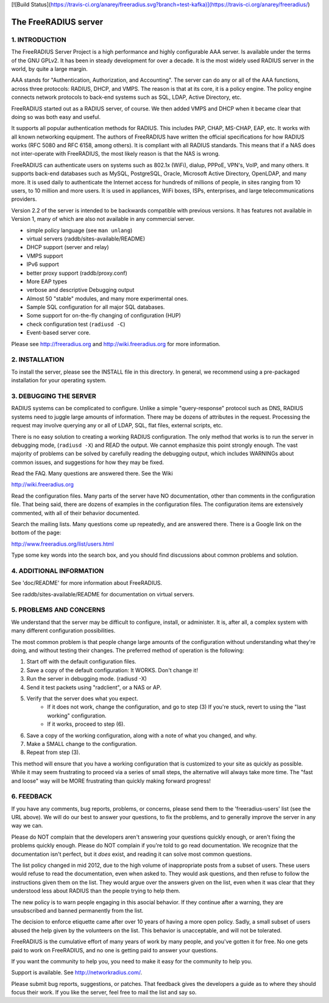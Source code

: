 [![Build Status](https://travis-ci.org/anarey/freeradius.svg?branch=test-kafka)](https://travis-ci.org/anarey/freeradius/)

The FreeRADIUS server
=====================
|BuildStatus|_

1. INTRODUCTION
---------------

The FreeRADIUS Server Project is a high performance and highly
configurable AAA server.  Is available under the terms of the GNU
GPLv2.  It has been in steady development for over a decade.  It is
the most widely used RADIUS server in the world, by quite a large
margin.

AAA stands for "Authentication, Authorization, and Accounting".  The
server can do any or all of the AAA functions, across three protocols:
RADIUS, DHCP, and VMPS.  The reason is that at its core, it is a
policy engine.  The policy engine connects network protocols to
back-end systems such as SQL, LDAP, Active Directory, etc.

FreeRADIUS started out as a RADIUS server, of course.  We then added
VMPS and DHCP when it became clear that doing so was both easy and
useful.

It supports all popular authentication methods for RADIUS.  This
includes PAP, CHAP, MS-CHAP, EAP, etc.  It works with all known
networking equipment.  The authors of FreeRADIUS have written the
official specifications for how RADIUS works (RFC 5080 and RFC 6158,
among others).  It is compliant with all RADIUS standards.  This means
that if a NAS does not inter-operate with FreeRADIUS, the most likely
reason is that the NAS is wrong.

FreeRADIUS can authenticate users on systems such as 802.1x (WiFi),
dialup, PPPoE, VPN's, VoIP, and many others.  It supports back-end
databases such as MySQL, PostgreSQL, Oracle, Microsoft Active
Directory, OpenLDAP, and many more.  It is used daily to authenticate
the Internet access for hundreds of millions of people, in sites
ranging from 10 users, to 10 million and more users.  It is used in
appliances, WiFi boxes, ISPs, enterprises, and large
telecommunications providers.

Version 2.2 of the server is intended to be backwards compatible with
previous versions.  It has features not available in Version 1, many
of which are also not available in any commercial server.

* simple policy language (see ``man unlang``)
* virtual servers (raddb/sites-available/README)
* DHCP support (server and relay)
* VMPS support
* IPv6 support
* better proxy support (raddb/proxy.conf)
* More EAP types
* verbose and descriptive Debugging output
* Almost 50 "stable" modules, and many more experimental ones.
* Sample SQL configuration for all major SQL databases.
* Some support for on-the-fly changing of configuration (HUP)
* check configuration test (``radiusd -C``)
* Event-based server core.

Please see http://freeradius.org and http://wiki.freeradius.org for
more information.


2. INSTALLATION
---------------

To install the server, please see the INSTALL file in this directory.
In general, we recommend using a pre-packaged installation for your
operating system.


3. DEBUGGING THE SERVER
-----------------------

RADIUS systems can be complicated to configure.  Unlike a simple
"query-response" protocol such as DNS, RADIUS systems need to juggle
large amounts of information.  There may be dozens of attributes in
the request.  Processing the request may involve querying any or all
of LDAP, SQL, flat files, external scripts, etc.

There is no easy solution to creating a working RADIUS configuration.
The only method that works is to run the server in debugging mode,
(``radiusd -X``) and READ the output.  We cannot emphasize this point
strongly enough.  The vast majority of problems can be solved by
carefully reading the debugging output, which includes WARNINGs about
common issues, and suggestions for how they may be fixed.

Read the FAQ.  Many questions are answered there.  See the Wiki

http://wiki.freeradius.org

Read the configuration files.  Many parts of the server have NO
documentation, other than comments in the configuration file.  That
being said, there are dozens of examples in the configuration files.
The configuration items are extensively commented, with all of their
behavior documented.

Search the mailing lists.  Many questions come up repeatedly, and are
answered there.  There is a Google link on the bottom of the page:

http://www.freeradius.org/list/users.html

Type some key words into the search box, and you should find
discussions about common problems and solution.


4. ADDITIONAL INFORMATION
-------------------------

See 'doc/README' for more information about FreeRADIUS.

See raddb/sites-available/README for documentation on virtual servers.

5. PROBLEMS AND CONCERNS
------------------------

We understand that the server may be difficult to configure,
install, or administer.  It is, after all, a complex system with many
different configuration possibilities.

The most common problem is that people change large amounts of the
configuration without understanding what they're doing, and without
testing their changes.  The preferred method of operation is the
following:

1. Start off with the default configuration files.
2. Save a copy of the default configuration: It WORKS.  Don't change it!
3. Run the server in debugging mode. (radiusd -X)
4. Send it test packets using "radclient", or a NAS or AP.
5. Verify that the server does what you expect.
      - If it does not work, change the configuration, and go to step (3) 
        If you're stuck, revert to using the "last working" configuration.
      - If it works, proceed to step (6).
6. Save a copy of the working configuration, along with a note of what 
   you changed, and why.
7. Make a SMALL change to the configuration.
8. Repeat from step (3).

This method will ensure that you have a working configuration that
is customized to your site as quickly as possible.  While it may seem
frustrating to proceed via a series of small steps, the alternative
will always take more time.  The "fast and loose" way will be MORE
frustrating than quickly making forward progress!


6. FEEDBACK
-----------

If you have any comments, bug reports, problems, or concerns, please
send them to the 'freeradius-users' list (see the URL above).  We will
do our best to answer your questions, to fix the problems, and to
generally improve the server in any way we can.

Please do NOT complain that the developers aren't answering your
questions quickly enough, or aren't fixing the problems quickly
enough.  Please do NOT complain if you're told to go read
documentation.  We recognize that the documentation isn't perfect, but
it *does* exist, and reading it can solve most common questions.

The list policy changed in mid 2012, due to the high volume of
inappropriate posts from a subset of users.  These users would refuse
to read the documentation, even when asked to.  They would ask
questions, and then refuse to follow the instructions given them on
the list.  They would argue over the answers given on the list, even
when it was clear that they understood less about RADIUS than the
people trying to help them.

The new policy is to warn people engaging in this asocial behavior.
If they continue after a warning, they are unsubscribed and banned
permanently from the list.

The decision to enforce etiquette came after over 10 years of having a
more open policy.  Sadly, a small subset of users abused the help
given by the volunteers on the list.  This behavior is unacceptable,
and will not be tolerated.

FreeRADIUS is the cumulative effort of many years of work by many
people, and you've gotten it for free.  No one gets paid to work on
FreeRADIUS, and no one is getting paid to answer your questions.

If you want the community to help you, you need to make it easy for
the community to help you.

Support is available.  See http://networkradius.com/.

Please submit bug reports, suggestions, or patches.  That feedback
gives the developers a guide as to where they should focus their work.
If you like the server, feel free to mail the list and say so.

.. |BuildStatus| image:: https://travis-ci.org/FreeRADIUS/freeradius-server.png?branch=v2.x.x
.. _BuildStatus: https://travis-ci.org/FreeRADIUS/freeradius-server
